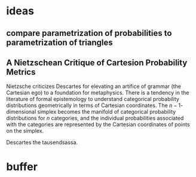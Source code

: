 * ideas
** compare parametrization of probabilities to parametrization of triangles
** A Nietzschean Critique of Cartesion Probability Metrics
Nietzsche criticizes Descartes for elevating an artifice of grammar
(the Cartesian ego) to a foundation for metaphysics. There is a
tendency in the literature of formal epistemology to understand
categorical probability distributions geometrically in terms of
Cartesian coordinates. The $n-1$-dimensional simplex becomes the
manifold of categorical probability distributions for $n$ categories,
and the individual probabilities associated with the categories are
represented by the Cartesian coordinates of points on the simplex.

Descartes the tausendsassa.
* buffer
